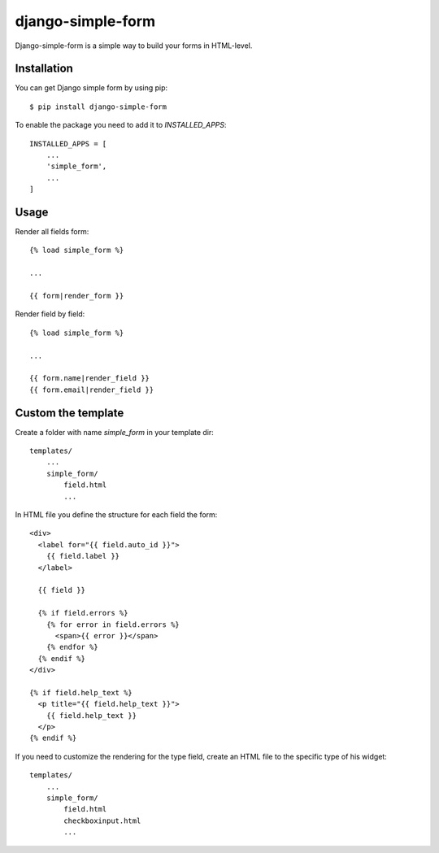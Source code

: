 ==================
django-simple-form
==================

Django-simple-form is a simple way to build your forms in HTML-level.


Installation
~~~~~~~~~~~~

You can get Django simple form by using pip::

    $ pip install django-simple-form


To enable the package you need to add it to `INSTALLED_APPS`::

    INSTALLED_APPS = [
        ...
        'simple_form',
        ...
    ]


Usage
~~~~~

Render all fields form::

    {% load simple_form %}

    ...

    {{ form|render_form }}


Render field by field::

    {% load simple_form %}

    ...

    {{ form.name|render_field }}
    {{ form.email|render_field }}



Custom the template
~~~~~~~~~~~~~~~~~~~


Create a folder with name `simple_form` in your template dir::

    templates/
        ...
        simple_form/
            field.html
            ...

In HTML file you define the structure for each field the form::


    <div>
      <label for="{{ field.auto_id }}">
        {{ field.label }}
      </label>

      {{ field }}

      {% if field.errors %}
        {% for error in field.errors %}
          <span>{{ error }}</span>
        {% endfor %}
      {% endif %}
    </div>

    {% if field.help_text %}
      <p title="{{ field.help_text }}">
        {{ field.help_text }}
      </p>
    {% endif %}


If you need to customize the rendering for the type field, create an HTML file to the specific type of his widget::

    templates/
        ...
        simple_form/
            field.html
            checkboxinput.html
            ...
